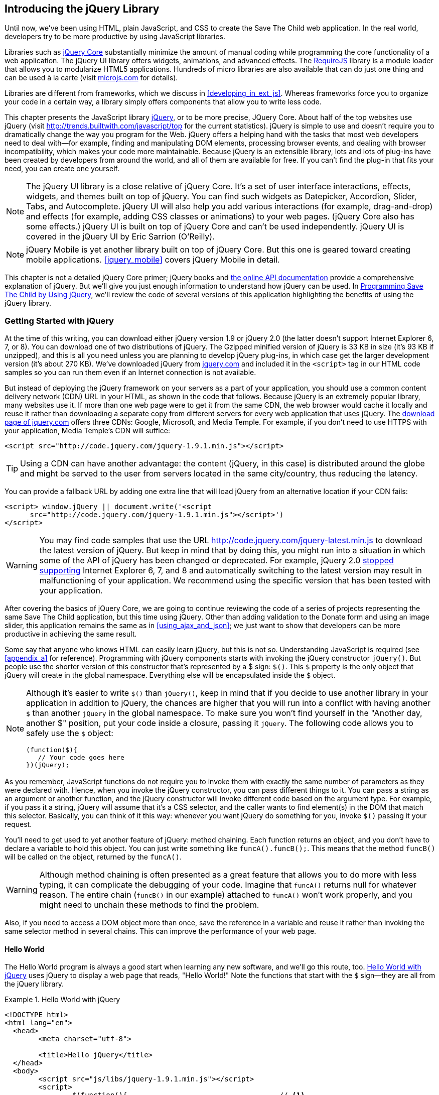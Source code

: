 [[introducing_jquery]]
== Introducing the jQuery Library

Until now, we've been using HTML, plain JavaScript, and CSS to create the Save The Child web application. In the real world, developers try to be more productive by using JavaScript libraries.

Libraries such as http://jqueryui.com/[jQuery Core] substantially minimize the amount of manual coding while programming the core functionality of a web application. The jQuery UI library offers widgets, animations, and advanced effects. The http://requirejs.org/[RequireJS] library is a module loader that allows you to modularize HTML5 applications. Hundreds of micro libraries are also available that can do just one thing and can be used à la carte (visit http://microjs.com[microjs.com] for details).(((jQuery library, minimizing manual coding with)))

Libraries are different from frameworks, which we discuss in <<developing_in_ext_js>>. Whereas frameworks force you to organize your code in a certain way, a library simply offers components that allow you to write less code.((("libraries, vs. frameworks")))(((frameworks, vs. libraries)))

This chapter presents the JavaScript library  http://jquery.com/[jQuery], or to be more precise, JQuery Core. About half of the top websites use jQuery (visit http://trends.builtwith.com/javascript/top[http://trends.builtwith.com/javascript/top] for the current statistics). jQuery is simple to use and doesn't require you to dramatically change the way you program for the Web. jQuery offers a helping hand with the tasks that most web developers need to deal with--for example, finding and manipulating DOM elements, processing browser events, and dealing with browser incompatibility, which makes your code more maintainable. Because jQuery is an extensible library, lots and lots of plug-ins have been created by developers from around the world, and all of them are available for free. If you can't find the plug-in that fits your need, you can create one yourself.((("JavaScript", "library", see="jQuery")))(((jQuery library, benefits of)))((("jQuery Core", see="jQuery")))

NOTE: The jQuery UI library is a close relative of jQuery Core. It's a set of user interface interactions, effects, widgets, and themes built on top of jQuery. You can find such widgets as Datepicker, Accordion, Slider, Tabs, and Autocomplete. jQuery UI will also help you add various interactions (for example, drag-and-drop) and effects (for example, adding CSS classes or animations) to your web pages. (jQuery Core also has some effects.) jQuery UI is built on top of jQuery Core and can't be used independently. jQuery UI is covered in the pass:[<emphasis><ulink role="orm:hideurl" url="http://shop.oreilly.com/product/0636920023159.do">jQuery UI</ulink></emphasis>] by Eric Sarrion (O'Reilly).(((jQuery UI library)))


NOTE: jQuery Mobile is yet another library built on top of jQuery Core. But this one is geared toward creating mobile applications. <<jquery_mobile>> covers jQuery Mobile in detail.(((jQuery Mobile)))

This chapter is not a detailed jQuery Core primer; jQuery books and http://api.jquery.com/[the online API documentation] provide a comprehensive explanation of jQuery. But we'll give you just enough information to understand how jQuery can be used. In <<programming_stc_with_jquery>>, we'll review the code of several versions of this application highlighting the benefits of using the jQuery library.  

=== Getting Started with jQuery

At the time of this writing, you can download either jQuery version 1.9 or jQuery 2.0 (the latter doesn't support Internet Explorer 6, 7, or 8). You can download one of two distributions of jQuery. The Gzipped minified version of jQuery is 33 KB in size (it's 93 KB if unzipped), and this is all you need unless you are planning to develop jQuery plug-ins, in which case get the larger development version (it's about 270 KB). We've downloaded jQuery from http://www.jquery.com[jquery.com] and included it in the `<script>` tag in our HTML code samples so you can run them even if an Internet connection is not available.(((jQuery library, downloading))) 

But instead of deploying the jQuery framework on your servers as a part of your application, you should use a common content delivery network (CDN) URL in your HTML, as shown in the code that follows. Because jQuery is an extremely popular library, many websites use it. If more than one web page were to get it from the same CDN, the web browser would cache it locally and reuse it rather than downloading a separate copy from different servers for every web application that uses jQuery. The http://jquery.com/download/[download page of jquery.com] offers three CDNs: Google, Microsoft, and Media Temple.(((jQuery library, deployment)))((("content delivery network (CDN)"))) For example, if you don't need to use HTTPS with your application, Media Temple's CDN will suffice:

[source, html]
----
<script src="http://code.jquery.com/jquery-1.9.1.min.js"></script>
----

TIP: Using a CDN can have another advantage: the content (jQuery, in this case) is distributed around the globe and might be served to the user from servers located in the same city/country, thus reducing the latency. 

You can provide a fallback URL by adding one extra line that will load jQuery from an alternative location if your CDN fails:

[source, html]
----
<script> window.jQuery || document.write('<script 
      src="http://code.jquery.com/jquery-1.9.1.min.js"></script>')
</script>
----

WARNING: You may find code samples that use the URL http://code.jquery.com/jquery-latest.min.js to download the latest version of jQuery. But keep in mind that by doing this, you might run into a situation in which some of the API of jQuery has been changed or deprecated. For example, jQuery 2.0 http://blog.jquery.com/2012/07/01/jquery-1-9-and-2-0-tldr-edition/[stopped supporting] Internet Explorer 6, 7, and 8 and automatically switching to the latest version may result in malfunctioning of your application. We recommend using the specific version that has been tested with your application.

After covering the basics of jQuery Core, we are going to continue reviewing the code of a series of projects representing the same Save The Child application, but this time using jQuery. Other than adding validation to the Donate form and using an image slider, this application remains the same as in <<using_ajax_and_json>>; we just want to show that developers can be more productive in achieving the same result.

Some say that anyone who knows HTML can easily learn jQuery, but this is not so. Understanding JavaScript is required (see <<appendix_a>> for reference).  Programming with  jQuery components starts with invoking the jQuery constructor `jQuery()`. But people use the shorter version of this constructor that's represented by a $ sign: `$()`. This `$` property is the only object that jQuery will create in the global namespace. Everything else will be encapsulated inside the `$` object.(((jQuery library, vs. HTML)))(((global namespace)))  

[NOTE]
====
Although it's easier to write `$()` than `jQuery()`, keep in mind that if you decide to use another library in your application in addition to jQuery, the chances are higher that you will run into a conflict with having another `$` than another `jQuery` in the global namespace. To make sure you won't find yourself in the "Another day, another $" position, put your code inside a closure, passing it `jQuery`.((("$() constructor")))((("jQuery library", "$() vs. jQuery() constructors"))) The following code allows you to safely use the `$` object:

[source, javascript]
----
(function($){
   // Your code goes here	
})(jQuery);
----
====

As you remember, JavaScript functions do not require you to invoke them with exactly the same number of parameters as they were declared with. Hence, when you invoke the jQuery constructor, you can pass different things to it. You can pass a string as an argument or another function, and the jQuery constructor will invoke different code based on the argument type. For example, if you pass it a string, jQuery will assume that it's a CSS selector, and the caller wants to find element(s) in the DOM that match this selector. Basically, you can think of it this way: whenever you want jQuery do something for you, invoke `$()` passing it your request.

You'll need to get used to yet another feature of jQuery: method chaining. Each function returns an object, and you don't have to declare a variable to hold this object. You can just write something like `funcA().funcB();`. This means that the method `funcB()` will be called on the object, returned by the `funcA()`.(((jQuery library, method chaining)))(((methods, chaining))) 

WARNING: Although method chaining is often presented as a great feature that allows you to do more with less typing, it can complicate the debugging of your code. Imagine that `funcA()` returns null for whatever reason. The entire chain (`funcB()` in our example) attached to `funcA()` won't work properly, and you might need to unchain these methods to find the problem.(((debugging, method chaining and)))

Also, if you need to access a DOM object more than once, save the reference in a variable and reuse it rather than invoking the same selector method in several chains. This can improve the performance of your web page. 

==== Hello World

The Hello World program is always a good start when learning any new software, and we'll go this route, too. <<ex_hello_world_jquery>> uses jQuery to display a web page that reads, "Hello World!" Note the functions that start with the `$` sign--they are all from the jQuery library.(((jQuery library, Hello World example))) 

[[ex_hello_world_jquery]]
.Hello World with jQuery
====
[source, html]
----
<!DOCTYPE html>
<html lang="en">
  <head>
  	<meta charset="utf-8">
  	
  	<title>Hello jQuery</title>		
  </head>
  <body>
  	<script src="js/libs/jquery-1.9.1.min.js"></script>
  	<script>
  		$(function(){                                    // <1>
  			$("body").append("<h1>Hello World!</h1>");   // <2>
  			
  		});	
  	</script>
  </body>
</html>
----
====

<1> If the script passes a function as an argument to jQuery, this function is called when the DOM object is ready: the jQuery's `ready()` function is invoked. Keep in mind that it's not the same as invoking a function handler `window.onload`, which is called after all window resources (not just the DOM object) are completely  loaded (read more in <<handling_events>>). 

<2> If the script passes a string to jQuery, this string is treated as a CSS selector, and jQuery tries to find the matching collection of HTML elements (it will return the reference to just one `<body>` in the Hello World script). This line also demonstrates method chaining: the `append()` method is called on the object returned by `$("body")`. 

=== Using Selectors and Filters	

Probably the most frequently used routine in JavaScript code that's part of an HTML page is finding DOM elements and manipulating them, and this is where jQuery's power is. Finding HTML elements based on https://developer.mozilla.org/en-US/docs/Web/Guide/CSS/Getting_started/Selectors[CSS selectors] is easy and concise. You can specify one or more selectors in the same query. <<ex_sample_jquery_selectors>> presents a snippet of code that contains random samples of selectors. Going through this code and reading the comments will help you understand how to use http://api.jquery.com/category/selectors/[jQuery selectors]. (Note that with jQuery, you can write one selector for multiple IDs, which is not allowed in the pure JavaScript's `getElementById()`.)(((jQuery library, selectors/filters)))(((selectors)))(((filters)))

[[ex_sample_jquery_selectors]]
.Sample jQuery selectors
====
[source, javascript]
----

$(".donate-button"); // find the elements with the class donate-button

$("#login-link")  // find the elements with id=login-link

// find elements with id=map-container or id=video-container 
$("#map-container, #video-container"); 

// Find an HTML input element that has a value attribute of 200
$('input[value="200"]');

// Find all <p> elements that are nested somewhere inside <div> 
$('div p');

// Find all <p> elements that are direct children (located directly inside) <div>
$('div>p');

// Find all <label> elements that are styled with the class donation-heading
$('label.donation-heading');

// Find an HTML input element that has a value attribute of 200
// and change the text of its next sibling to "two hundred"
$('input[value="200"]').next().text("two hundred");
----
====

TIP: If jQuery returns a set of elements that match the selector's expression, you can access its elements by using array notation: `var theSecondDiv = $('div')[1]`. If you want to iterate through the entire set, use the jQuery method http://api.jquery.com/each/[`$(selector).each()`]. For example, if you want to perform a function on each paragraph of an HTML document, you can do so as follows: `$("p").each(function(){...})`. 

=== Testing jQuery Code with JSFiddle

The handy online site http://jsfiddle.net/[JSFiddle] can help you perform quick testing of code fragments of HTML, CSS, JavaScript, and other popular frameworks. This web page has a sidebar on the left and four large panels on the right. Three of these panels are for entering or copying and pasting HTML, CSS, and JavaScript, respectively, and the fourth panel is for showing the results of applying this code (see <<FIG5-1>>).(((jQuery library, testing with JSFiddle)))(((JSFiddle)))((("test-driven development (TDD)", "JSFiddle")))

[[FIG5-1]]
.Testing jQuery by using JSFiddle 
image::images/ewdv_0301.png[]   

Copy and paste fragments from the HTML and CSS written for the Donate section of the Save The Child page into the top panels, and click the Run button on JSFiddle's toolbar. You'll see our donate form, where each radio button has a label in the form of digits (10, 20, 50, 100, 200). Now select jQuery 1.9.0 from the drop-down at the upper left and copy and paste the jQuery code fragment you'd like to test into the JavaScript panel located under the HTML one. As you see in <<FIG5-1>>, we've pasted `$('input[value="200"]').next().text("two hundred");`. After clicking the Run button, the jQuery script executes and the label of the last radio button changes from 200 to two hundred (test this fiddle http://jsfiddle.net/yfain/R6DM2/[here]). JSFiddle's tutorial is located at http://doc.jsfiddle.net/tutorial.html[http://doc.jsfiddle.net/tutorial.html]. 


TIP: If you chained a method (for example, an event handler) to the HTML element returned by a selector, you can use `$(this)` from inside this handler to get a reference to this HTML element.

=== Filtering Elements

If the jQuery selector returns a number of HTML elements, you can further narrow this collection by applying filters. jQuery has such filters as `eq()`, `has()`, `first()`, and more.(((jQuery library, filtering elements)))(((elements, filtering)))

For example, applying the selector `$('label');` to the Donate section of the HTML fragment shown in <<FIG5-1>> would return a set of HTML elements called `<label>`. Say we want to change the background of the label 20 to be red. This is the third label in the HTML from <<FIG5-1>>, and the `eq(n)` filter selects the element at the zero-based index `n` within the matched set.

You can apply this filter by using the following syntax: `$('label:eq(2)');`. But jQuery documentation suggests using the syntax `$('label').eq(2);` http://api.jquery.com/eq-selector/[for better performance].

Using method chaining, we'll apply the filter  `eq(2)` to the set of labels returned by the selector `$('label')` and then change the styling of the remaining HTML element(s) by using the `css()` method that can perform all CSS manipulations. This is how the entire expression will look:

[source, javascript]
----
$('label').eq(2).css('background-color', 'red'); 
----

Test this script in JSFiddle or in the code of one of the Save The Child projects from this chapter. The background of the label 20 will become red. If you wanted to change the CSS of the first label in this set, the filter expressions would look like `$('label:first')` or, for the better performance, you should do it like this:

[source, javascript]
----
$('label').filter(":first").css('background-color', 'red'); 
----

If you display data in an HTML table, you might want to change the background color of every even or odd row `<tr>`,  and jQuery offers you the filters `even()` and `odd()`. For example:

[source, javascript]
----
$('tr').filter(":even").css('background-color', 'grey');
----

Usually, you'd be doing this to interactively change the background colors. You can also alternate background colors by using the straight CSS selectors `p:nth-child(odd)` and `p:nth-child(even)`.

Check out jQuery API documentation for the complete list of http://api.jquery.com/category/selectors/[selectors] and http://api.jquery.com/category/traversing/filtering/[traversing filters]. 

TIP: If you need to display data in a grid-like form, consider using a JavaScript grid called https://github.com/mleibman/SlickGrid[SlickGrid].

[[handling_events]]
=== Handling Events

Adding events processing with jQuery is simple. Your code will follow the same pattern: find the element in DOM by using a selector or filter, and then attach the appropriate function that handles the event. We'll show you a handful of examples, but you can find a description of all methods that deal with events in the http://api.jquery.com/category/events/[jQuery API documentation].(((jQuery library, handling events))) 

There are a couple of ways of passing the handler function to be executed as a callback when a particular event is dispatched.  For example, our Hello World code passes a handler function to the `ready` event:

[source, javascript]
----
$(function());
----

This is the same as using the following syntax:

[source, javascript]
----
$(document).ready(function());
----

For the Hello World example, this was all that mattered; we just needed the DOM object to be able to append the `<h1>` element to it. But this would not be the right solution if the code needed to be executed only after all page resources have been loaded. In this case, the code could be written to utilize the DOM's `window.load` event, which in jQuery looks as follows:

[source, javascript]
----
$(window).load(function(){
		$("body").append("<h1>Hello World!</h1>"); 
});
----

If the user interacts with your web page by using a mouse, the event handlers can be added by using a similar procedure. For example, if you want the header in our Hello World example to process click events, find the reference to this header and attach the `click()` handler to it. Adding the following to the `<script>` section of Hello World will append the text each time the user clicks the header:

[source, javascript]
----
$("h1").click(function(event){
    $("body").append("Hey, you clicked on the header!");				
})
----

If you'd like to process double-clicks, replace the `click()` invocation with `dblclick()`. jQuery has handlers for about a dozen mouse events, which are wrapper methods to the corresponding JavaScript events that are dispatched when a mouse enters or leaves the area, the mouse pointer goes up/down, or the focus moves in or out of an input field. The shorthand methods `click()` and `dblclick()` (and several others) internally use the method `on()`, which you can and should use in your code, too (it works during the bubbling phase of the event, as described in <<dom_events>>).  

==== Attaching Event Handlers and Elements by Using the Method on()

Event methods can be attached just by passing a handler function, as in the preceding examples. You can also process the event by using the `on()` method, which allows you to specify the native event name and the event handler as its arguments. In <<programming_stc_with_jquery>>, you'll see lots of examples that use the `on()` method. The following one-liner assigns the function handler named `showLoginForm` to the `click` event of the element with the id `login-link`.(((event handlers/listeners)))(((elements, attaching event handlers to)))((("methods", "on()")))((("on()"))) The following code snippet includes the commented-out pure-JavaScript version of the code (see _project-02-login_ in <<mocking_up_the_app>>) that has the same functionality:

[source, javascript]
----
    // var loginLink = document.getElementById("login-link");
    // loginLink.addEventListener('click', showLoginForm, false);
	
	$('#login-link').on('click', showLoginForm);
----
.Example 3.6 Handling the click on login link

The `on()` method allows you to assign the same handler function to more than one event. For example, to invoke the `showLoginForm` function when the user clicks or moves the mouse over the HTML element, you could write `on('click mouseover', showLoginForm)`. 

The method `off()` is used for removing the event handler so that the event won't be processed anymore. For example, if you want to turn off the login link's ability to process the `click` event, simply write this:

[source, javascript]
----	 
	$('#login-link').off('click', showLoginForm);
----

==== Delegating Events

The method `on()` can be called by passing an optional selector as an argument. Because we haven't used selectors in this example, the event was triggered only when it reached the element with the ID `login-link`. Now imagine an HTML container that has child elements--for example, a calculator implemented as `<div id="calculator">` containing buttons.(((events, delegating))) The following code assigns a click handler _to each_ button styled with the class `.digitButton`:

[source, javascript]
----
$("div#calculator .digitButton").on("click", function(){...});
----

But instead of assigning an event handler to each button, you can assign an event handler to the container and specify an additional selector that can find child elements. The following code assigns the event handler function _to only one_ object—the `div#calculator` instructing this container to invoke the event handler when any of its children matching `.digitButton` is clicked:

[source, javascript]
----
$("div#calculator").on("click", ".digitButton",function(){...});
----

When the button is clicked, the event bubbles up and reaches the container's level, whose click handler will do the processing (jQuery doesn't support the capturing phase of events). The work on processing clicks for digit buttons is delegated to the container. 

Another good use case for delegating event processing to a container is a financial application that displays the data in an HTML table containing hundreds of rows. Instead of assigning hundreds of event handlers (one per table row), assign one to the table. There is one extra benefit to using delegation in this case: if the application can dynamically add new rows to this table (say, the order execution data), there is no need to explicitly assign event handlers to them; the container will do the processing for both old and new rows.

[NOTE]
====
Starting from jQuery 1.7, the method `on()` is a recommended replacement of the methods `bind()`, `unbind()`, `delegate()`, and `undelegate()` that are still being used in earlier versions of jQuery.  If you decide to develop your application with jQuery and its mobile version with jQuery Mobile, you need to be aware that the latter may not implement the latest code of the core jQuery.  Using `on()` is safe, though, because at the time of this writing jQuery Mobile 1.2 supports all the features of jQuery 1.8.2. <<responsive_design>> shows you how using responsive design principles can help you reuse the same code on both desktop and mobile devices.((("bind()")))((("unbind()")))((("delegate()")))
====

The method `on()` allows passing the data to the function handler (see the http://api.jquery.com/on/[jQuery documentation] for details). 

You are also allowed to assign different handlers to different events in one invocation of `on()`. The following code snippet from _project-11-jQuery-canvas-pie-chart-json_ assigns handlers to `focus` and `blur` events:

[source, javascript]
----
$('#customAmount').on({
	focus : onCustomAmountFocus,
	blur : onCustomAmountBlur
});
----

=== Using Ajax with jQuery

Making Ajax requests to the server is also easier with jQuery than with pure JavaScript. All the complexity of dealing with various flavors of `XMLHttpRequest` is hidden from the developers. The method http://api.jquery.com/jQuery.ajax/[`$.ajax()`] spares JavaScript developers from writing the code with multiple browser-specific ways of instantiating the `XMLHttpRequest` object. By invoking `ajax()`, you can exchange data with the server and load the JavaScript code. In its simplest form, this method takes just the URL of the remote resource to which the request is sent. This invocation uses global defaults that must be set in advance by invoking the method http://api.jquery.com/jQuery.ajaxSetup/[`ajaxSetup()`].(((jQuery library, using Ajax with)))((("Ajax (Asynchronous JavaScript and XML)", " using jQuery with"))) 

But you can combine specifying parameters of the Ajax call and making the `ajax()` call. Just provide as an argument a configuration object that defines the URL, the function handlers for success and failures, and other parameters such as a function to call right before the Ajax request (`beforeSend`) or caching instructions for the browser (`cache`). 

Spend some time becoming familiar with all the configuration parameters that you can use with the jQuery method `ajax()`. Here's a sample template for calling jQuery `ajax()`:

[source, javascript]
----
$.ajax({ 
 		url: 'myData.json',
 		type: 'GET',
 		dataType: 'json'
	}).done(function (data) {...})
	  .fail(function (jqXHR, textStatus) {...});
----

This example takes a JavaScript object that defines three properties: the URL, the type of the request,  and the expected data type. Using chaining, you can attach the methods `done()` and `fail()`, which have to specify the function handlers to be invoked in case of success and failure, respectively. http://api.jquery.com/jQuery.ajax/#jqXHR[jqXHR] is a jQuery wrapper for the browser's `XMLHttpRequest` object.(((jqXHR)))

Don't forget about the asynchronous nature of  Ajax calls, which means that the `ajax()` method  will be finished before the `done()` or `fail()` callbacks will be invoked. You can attach another _promised callback_ method called `always()` that will be invoked regardless of whether the `ajax()` call succeeds or fails.((("Ajax (Asynchronous JavaScript and XML)", " asynchronous nature of")))(((promised callbacks)))(((callbacks, promised callbacks)))((("done()")))((("fail()"))) 

[NOTE]
====
An alternative to having a `fail()` handler for each Ajax request is setting the global error-handling routine by using `ajaxSetup()`.((("ajaxSetup()"))) Consider doing this for some serious HTTP failures such as 403 (access forbidden) or errors with codes 5__xx__. For example:

[source, javascript]
----
$(function() {
  $.ajaxSetup({
      error: function(jqXHR, exception) {
        if (jqXHR.status == 404) {
            alert('Requested resource not found. [404]');
        } else if (jqXHR.status == 500) {
            alert('Internal Server Error [500].');
        } else if (exception === 'parsererror') {
            alert('JSON parsing failed.');
        } else {
            alert('Got This Error:\n' + jqXHR.responseText);
        }
      }
  });
});
----
====

If you need to chain asynchronous callbacks (`done()`, `fail()`, `always()`) that don't need to be called right away (they wait for the result), the method `ajax()` returns the http://api.jquery.com/category/deferred-object/[`Deferred`] object. It places these callbacks in a queue to be called later. As a matter of fact, the callback `fail()` might never be called if no errors occur.(((callbacks, chaining asynchronous))) 

If you specify JSON as a value of the `dataType` property, the result will be parsed automatically by jQuery; there is no need to call `JSON.parse()` as was done in <<using_ajax_and_json>>. Even though the jQuery object has a utility  method called `parseJSON()`, you don't have to invoke it to process a return of the `ajax()` call.

In the preceding example, the type of Ajax request was `GET`. But you can use `POST`, too. In this case, you need to prepare valid JSON data to be sent to the server, and the configuration object that you provide as an argument to the method `ajax()` has to include the property `data` containing valid JSON.

==== Handy Shorthand Methods

jQuery has several shorthand methods that allow making Ajax calls with a simpler syntax, which we'll consider next.(((jQuery library, shorthand methods for Ajax calls)))((("Ajax (Asynchronous JavaScript and XML)", "jQuery shorthand methods")))

The method http://api.jquery.com/load/[`load()`] makes an Ajax call from an HTML element(s) to the specified URL (the first argument) and populates the HTML element with the returned data.((("load()"))) You can pass optional second and third arguments: HTTP request parameters and the callback function to process the results. If the second argument is an object, the `load()` method will make a `POST` request; otherwise, `GET`. You'll see the code that uses `load()` to populate states and countries from remote HTML files later in this chapter, in the section <<html_states_and_countries>>. But the next line shows an example of calling `load()` with two parameters, the URL and the callback:

[source, javascript]
----
 $('#counriesList').load('data/countries.html', function(response, status, xhr)
 {...});
----

The global method http://api.jquery.com/jQuery.get/[`get()`] allows you to specifically issue an HTTP `GET` request.((("get()"))) Similarly to the `ajax()` invocation, you can chain the `done(),` `fail()`, and `always()` methods to `get()`. For example: 

[source, javascript]
----
$.get('ssc/getDonors?city=Miami', function(){alert("Got the donors");})
  .done(function(){alert("I'm called after the donors retrieved");}
  .fail(function(){alert("Request for donors failed");});
;
----

The global method `post()` makes an HTTP `POST` request to the server. You must specify at least one argument--the URL on the server--and, optionally, the data to be passed, the callback to be invoked on the request completion, and the type of data expected from the server. Similarly to the `ajax()` invocation, you can chain the `done(),` `fail()`, and `always()` methods to `post()`. The following example makes a `POST` request to the server, passing an object with the new donor information:

[source, javascript]
----
$.post('ssc/addDonor', {id:123, name:"John Smith"});
;
----

The global method http://api.jquery.com/jQuery.getJSON/[`getJSON()`] retrieves and parses the JSON data from the specified URL and passes the JavaScript object to the specified callback. If need be, you can send the data to the server with the request.((("getJSON()"))) Calling `getJSON()` is like calling `ajax()` with the parameter `dataType: "json"`:
 
[source, javascript]
----
$.getJSON('data/us-states-list.json', function (data) {
                // code to populate states combo goes here})
          .fail(function(){alert("Request for us states failed");});
----
.Example 3.14 Getting JSON data using an AJAX call

The method http://api.jquery.com/serialize/[`serialize()`] is used when you need to submit to the server a filled-out HTML `<form>`. This method presents the form data as a text string in a standard URL-encoded notation. Typically, the code finds a required form by using a jQuery selector and then calls `serialize()` on this object. You can invoke `serialize()` not only on the entire form, but also on selected form elements.((("serialize()"))) The following is sample code that finds the form and serializes it:  

[source, javascript]
----
$('form').submit(function() {
  alert($(this).serialize());
  return false;
}); 
----
.Example 3.15 Serializing the form

TIP: Returning `false` from a jQuery event handler is the same as calling either `preventDefault()` or `stopPropagation()` on the `jQuery.Event` object. In pure JavaScript, returning `false` doesn't stop propagation (try to run http://jsfiddle.net/APQk6/[this fiddle]). 

Later in this chapter, in <<submitting_donate_form>>, you'll see code that uses the `serialize()` method.


[[programming_stc_with_jquery]]
=== Programming Save The Child by Using jQuery

In this section, we'll review code samples from several small projects (see <<appendix_c>> for running instructions) that are jQuery rewrites of the corresponding pure-JavaScript projects from <<mocking_up_the_app>> and <<using_ajax_and_json>>. We are not going to add any new functionality—the goal is to demonstrate how jQuery allows you to achieve the same results while writing less code. You'll also see how it can save you time by handling browser incompatibility for common uses (like Ajax).

==== Login and Donate

The file _main.js_ from _project-02-jQuery-Login_ is 33 percent smaller than _project-02-login_ written in pure JavaScript. jQuery allows your programs to be brief. For example, the following code shows how six lines of JavaScript can be replaced with one: the jQuery function `toggle()` toggles the visibility of `login-link`, `login-form`, and `login-submit`:(((jQuery library, application programming, login and donate)))(((donate section)))(((login section))) 

[NOTE]
====
The total size of your jQuery application is not necessarily smaller than the pure JavaScript one, because it includes the code of the jQuery library.
====

[source, javascript]
----
function showLoginForm() {

// The JavaScript way
// var loginLink = document.getElementById("login-link");
// var loginForm = document.getElementById("login-form");
// var loginSubmit = document.getElementById('login-submit');
// loginLink.style.display = "none";
// loginForm.style.display = "block";
// loginSubmit.style.display = "block";


// The jQuery way
$('#login-link, #login-form, #login-submit').toggle();
}
----

The code of the Donate section also becomes slimmer with jQuery. For example, the following section from the JavaScript version of the application is removed:

[source, javascript]
----
var donateBotton = document.getElementById('donate-button');
var donationAddress = document.getElementById('donation-address');
var donateFormContainer = document.getElementById('donate-form-container');
var customAmount = document.getElementById('customAmount');
var donateForm = document.forms['_xclick'];
var donateLaterLink = document.getElementById('donate-later-link');
----

The jQuery method chaining allows you to combine (in one line) finding DOM objects and acting upon them. <<ex_entire_jquery_script>> presents the entire code of _main.js_ from _project-01-jQuery-make-donation_, which includes the initial version of the code of the Login and Donate sections of Save The Child.(((methods, chaining)))(((jQuery library, method chaining)))

[[ex_entire_jquery_script]]
.The entire jQuery script from main.js
====
[source, javascript]
----
/* --------- login section -------------- */

$(function() {

  function showLoginForm() {
  	$('#login-link, #login-form, #login-submit').toggle();
  }

  $('#login-link').on('click', showLoginForm);

  function showAuthorizedSection() {
  	$('#authorized, #login-form, #login-submit').toggle();
  }

  function logIn() {
  	var userNameValue = $('#username').val();
  	var userNameValueLength = userNameValue.length;
  	var userPasswordValue = $('#password').val();
  	var userPasswordLength = userPasswordValue.length;

  	//check credentials
  	if (userNameValueLength == 0 || userPasswordLength == 0) {
  		if (userNameValueLength == 0) {
  			console.log('username is empty');
  		}
  		if (userPasswordLength == 0) {
  			console.log('password is empty');
  		}
  	} else if (userNameValue != 'admin' || userPasswordValue != '1234') {
  		console.log('username or password is invalid');
  	} else if (userNameValue == 'admin' && userPasswordValue == '1234') {
  		showAuthorizedSection();
  	}
  }

  $('#login-submit').on('click', logIn);

  function logOut() {
  	$('#username, #password').val('')
  	$('#authorized, #login-link').toggle();
  }

  $('#logout-link').on('click', logOut);

  $('#profile-link').on('click', function() {
  	console.log('Profile link was clicked');
  });
});

/* --------- make donation module start -------------- */
$(function() {		
  var checkedInd = 2;  // initially checked radiobutton
  		
  
  // Show/hide the donation form if the user clicks
  // the button Donate Now or the link I'll Donate Later
  function showHideDonationForm() {
  	$('#donation-address, #donate-form-container').toggle();
  }
  $('#donate-button').on('click', showHideDonationForm);
  $('#donate-later-link').on('click', showHideDonationForm);
  // End of show/hide section

  $('#donate-form-container').on('click', resetOtherAmount);
  
  function resetOtherAmount(event) {
  	if (event.target.type == "radio") {
  		$('#otherAmount').val('');
  	}
  }

  //uncheck selected radio buttons if other amount was chosen	
  function onOtherAmountFocus() {
  	var radioButtons = $('form[name="_xclick"] input:radio');
  	if ($('#otherAmount').val() == '') {
  		checkedInd = radioButtons.index(radioButtons.filter(':checked'));
  	}
  	$('form[name="_xclick"] input:radio').prop('checked', false);  // <1>
  }
  
  function onOtherAmountBlur() {
  	if ($('#otherAmount').val() == '') {
  		$('form[name="_xclick"] input:radio:eq(' + checkedInd + ')')
  		                     .prop("checked", true);   	 // <2>
  	}
  }
  $('#otherAmount')
      .on({focus:onOtherAmountFocus, blur:onOtherAmountBlur});  // <3>

});
----
====

<1> This one-liner finds all elements of the form named `_xclick`, and immediately applies the jQuery filter to remove from this collection any elements except radio buttons. Then, it deselects all of them by setting the property `checked` to `false`.  This has to be done if the user places the focus inside the  Other Amount field.

<2> If the user leaves the Other Amount field, return the check to the previously selected radio button again. The `eq` filter picks the radio button whose number is equal to the value of the variable `checkedInd`.

<3> A single invocation of the `on()` method registers two event handlers: one for the `focus` and one for the `blur` event.

jQuery includes http://api.jquery.com/category/effects/[a number of effects] that make the user experience more engaging. Let's use one of them, called `fadeToggle()`. In the preceding code, a section that visibility of the Donate form. If the user clicks the Donate Now button, the form becomes visible (see <<FIG3-11>>). If the user clicks the link "I'll donate later," the form becomes hidden, as in <<FIG3-10>>. The jQuery method `toggle()` does its job, but the change happens abruptly. The `fadeToggle()` effect allows us to introduce slower fading, which improves the user experience, at least to our taste.((("fadeToggle()")))((("toggle()"))) 

If the code would hide/show just one component, the code change would be trivial--replacing `toggle()` with `fadeToggle('slow')` would do the trick. But in our case, the toggle changes visibility of two ++<div>++s: `donation-address` and `donation-form-container`, which should happen in a certain order. The following code is a replacement of the show/hide section of _main.js_ to introduce the fading effect:

[source, javascript]
----
function showHideDonationForm(first, next) {
        first.fadeToggle('slow', function() {
                next.fadeToggle('slow');
        });
}

var donAddress = $('#donation-address');
var donForm = $('#donate-form-container');		

$('#donate-button').on('click', function() {
        showHideDonationForm(donAddress, donForm)});

$('#donate-later-link').on('click', function() {
        showHideDonationForm(donForm, donAddress)});	
----

If you want to see the difference, first run _project-01-jQuery-make-donation_ and click the Donate Now button (no effects), and then run _project-04-jQuery-donation-ajax-json_, which has the fading effect.

[[html_states_and_countries]]
==== Loading HTML States and Countries by Using jQuery Ajax

The _project-03-jQuery-donation-ajax-html_ project illustrates retrieving HTML data about the states and countries by using the jQuery method `load()`. <<ex_loading_data_processing_errors>> shows the fragment from _main.js_ that makes two `load()` calls. The second call purposely misspells the name of the file to generate an error.(((jQuery library, application programming, states/countries data loading)))(((states/countries dropdown menus)))((("JSON (JavaScript Object Notation)", "states/countries dropdown menus")))

[[ex_loading_data_processing_errors]]
.Loading data and processing errors
====
[source, javascript]
----
function loadData(dataUrl, target, selectionPrompt) {
  target.load(dataUrl, 
              function(response, status, xhr) {               // <1>
  	if (status != "error") {
  	   target.prepend(selectionPrompt);                       // <2>
  	} else {   
  	   console.log('Status: ' + status + ' ' + xhr.statusText);

  	   // Show the error message on the Web page					
  	   var tempContainerHTML = '<p class="error">Error getting ' + dataUrl + 
  	   ": "+ xhr.statusText + ", code: "+ xhr.status + "</p>";
       
       $('#temp-project-name-container').append(tempContainerHTML); // <3>             
  	}
  });
}

var statePrompt = 
         '<option value="" selected="selected"> - State - </option>';
loadData('data/us-states.html', $('#state'), statePrompt);

var countryPrompt = 
         '<option value="" selected="selected"> - Country - </option>';

// Pass the wrong data URL on purpose
loadData('da----ta/countries.html', $('#counriesList'), countryPrompt); // <4>
----
====

<1> The callback to be invoked right after the `load()` completes the request.

<2> Using the jQuery method `prepend()`, insert the first element into the HTML element +<select>+ to prompt the user to select a state or a country.

<3> Display an error message at the bottom of the web page in the `<div>` section with the ID `temp-project-name-container`.

<4> Pass the misspelled data URL to generate an error message.


==== Loading JSON States and Countries by Using jQuery Ajax

The project named _project-04-jQuery-donation-ajax-json_ demonstrates how to make a jQuery `ajax()` call to retrieve the JSON data about countries and states and populate the respective combo boxes in the donation form.  The function `loadData()` in <<ex_loading_using_ajax>> takes three arguments: the data URL, the name of the root element in the JSON file, and the target HTML element to be populated with the data retrieved from the Ajax call.  

[[ex_loading_using_ajax]]
.Loading countries and states with ajax()
====
[source, javascript]
----
function loadData(dataUrl, rootElement, target) {
  $.ajax({ 
  	url: dataUrl,
  	type: 'GET',
  	cache: false,
  	timeout: 5000,                                         // <1> 
  	dataType: 'json'
  }).done(function (data) {			                       // <2>
  	var optionsHTML = '';	
  	$.each(data[rootElement], function(index) {
  		optionsHTML+='<option value="'+data[rootElement][index].code+'">' +
  			               data[rootElement][index].name+'</option>'
  	});

  	var targetCurrentHTML = target.html();				  //  <3>		
  	var targetNewHTML = targetCurrentHTML + optionsHTML;
  	target.html(targetNewHTML);   		
  }).fail(function (jqXHR, textStatus, error) {            // <4> 

     	console.log('AJAX request failed: ' + error +  
     	                ". Code: " + jqXHR.status);

     	// The code to display the error in the 
     	// browser's window goes here                
  });
}

// Load the State and Country comboboxes
loadData('data/us-states-list.json',                           // <5>
                         'usstateslist', $('#state'));   
loadData('data/counries-list.json',                            // <6>
                         'countrieslist', $('#counriesList'));
----
====

<1> Set the timeout. If the result of the `ajax()` call won't return within 5 seconds, the method `fail()` will be invoked.

<2> The handler function to process the successfully retrieved data.

<3> Get the content of the HTML `<select>` element to populate with states or countries. The jQuery method `html()` uses the browser's `innerHTML` property.

<4> The handler function to process errors, if any.

<5> Calling `loadData()` to retrieve states and populate the `#state` combo box. The `usstatelist` is the name of the root element in the JSON file _us-states-list.json_.

<6> Calling `loadData()` to retrieve countries and populate the `#countriesList` combo box.

Compare this code with the pure JavaScript version from <<using_ajax_and_json>> that populates states and countries. If the jQuery code doesn't seem to be shorter, keep in mind that writing a cross-browser version in pure JavaScript would require more than a dozen additional lines of code that deal with the instantiation of `XMLHttpRequest`.

Run _project-04-jQuery-donation-ajax-json_. Open Google Developer Tools and click the Network tab. In <<FIG5-2>>, you can see that jQuery made two successful calls, retrieving two JSON files with the data on states and countries.

[[FIG5-2]]
.Calling ajax() to retrieve states and countries 
image::images/ewdv_0302.png[] 

Click _countries-list_ on the left (see <<FIG5-3>>) and you'll see the JSON data in the response object.

[[FIG5-3]]
.The JSON with countries is successfully retrieved 
image::images/ewdv_0303.png[]

Now let's create an error situation to test the `$.ajax().fail()` chain. Just change the name of the first parameter to `data/counries.json` in the `loadData()` invocation. There is no such file, and the Ajax call will return the error 404. The watch expressions in <<FIG5-4>> depict the moment when the script execution stopped at the breakpoint in the `fail()` method. 

[[FIG5-4]]
.The file counries.json is not found: 404
image::images/ewdv_0304.png[]

[[submitting_donate_form]]
==== Submitting the Donate Form

Our Save The Child application should be able to  submit the donation form to PayPal. The file _index.html_ from _project-04-jQuery-donation-ajax-json_ contains the form with `id="donate-form"`. The fragment of this form is shown in <<ex_donate_form_fragment>>.(((jQuery library, application programming, submitting donation form)))(((donate section)))  

[[ex_donate_form_fragment]]
.A fragment of the Donate form
====
[source, html]
----
<form id="donate-form" name="_xclick" action="https://www.paypal.com/cgi-bin/webscr"
 method="post">
	<input type="hidden" name="cmd" value="_xclick">
	<input type="hidden" name="paypal_email" 
	 value="email-registered-in-paypal@site-url.com">
	<input type="hidden" name="item_name" value="Donation">
	<input type="hidden" name="currency_code" value="USD">
	<div class="donation-form-section">
		<label class="donation-heading">Please select or enter
			<br/>
			donation amount</label>
		<input type="radio" name = "amount" id="d10" value = "10"/>
		<label for = "d10">10</label>
       ...

	</div>
	<div class="donation-form-section">
		<label class="donation-heading">Donor information</label>
		<input type="text" id="full_name" name="full_name" 
		                         placeholder="full name *" required>
		<input type="email" id="email_addr" name="email_addr" 
		                             placeholder="email *" required>
        ...
	</div>
	<div class="donation-form-section make-payment">
		<h4>We accept Paypal payments</h4>
		<p>
			Your payment will processed securely by <b>PayPal</b>.
		</p>
        ...
		<button class="donate-button donate-button-submit"></button>
        ...	
    </div>
</form>
----
====

===== Manual form serialization

If you simply want to submit this form to the URL listed in its `action` property when the user clicks the Submit button, there is nothing else to be done. This already works, and PayPal's login page opens in the browser. But if you want to seamlessly integrate your page with PayPal or any other third-party service, a preferred way is not to send the user to the third-party website but do it without leaving your web application. We won't be implementing such integration with PayPal here, but technically it would be possible to pass the user's credentials and bank information to charge the donor of Save The Child without even opening the PayPal web page in the browser. To do this, you'd need to submit the form by using Ajax, and the PayPal API would process the results of this transaction by using standard Ajax techniques.(((forms, manual serialization of)))    

To post the form to a specified URL by using jQuery Ajax, we'll serialize the data from the form on the `submit` event. The code fragment from _main.js_ finds the form with the ID `donate-form` and chains to it the `submit()` method, passing to it a callback that will prepare the data and make an Ajax call. You can use the method `submit()` instead of attaching an event handler to process clicks of the Donate Now button; the method `submit()` will be invoked not only on the Submit button click event, but when the user presses the Enter key while the cursor is in one of the form's input fields:

[source, javascript]
----
$('#donate-form').submit(function() {
  var formData = $(this).serialize();
  console.log("The Donation form is serialized:" + formData);
  // Make an AJAX call here and pass the data to the server
    
  return false;  // stop event propagation and default action
});
----

Run _project-04-jQuery-donation-ajax-json_ and open Chrome Developer Tools or Firebug. Then, fill out the donation form as shown in <<FIG5-5>>.

[[FIG5-5]]
.The Donation form
image::images/ewdv_0305.png[]

Now press the Enter key, and you'll see the output in the console with serialized form data that looks like this:

----
The Donation form is serialized: cmd=_xclick&business=email-registered-in-paypal%40site-url.com&item_name=Donation&currency_code=USD&amount=50&amount=&full_name=Alex+Smith&
email_addr=asmith%40gmail.com&street_address=123+Broadway&scty=New+York&zip=10013&
state=NY&country=US
----

Manual form serialization has other advantages, too. For example, you don't have to pass the entire form to the server, but select only some of the input fields to be submitted. <<ex_sending_partial_form_content>> shows several ways of sending the partial form content.

[[ex_sending_partial_form_content]]
.Samples of sending partial form content
====
[source, javascript]
----
var queryString;

queryString = $('form[name="_xclick"]')                     // <1>
               .find(':input[name=full_name],:input[name=email_addr]')
               .serialize();

queryString = $('form[name="_xclick"]')                    // <2>
               .find(':input[type=text]')
               .serialize();

queryString = $('form[name="_xclick"]')                     // <3>
                .find(':input[type=hidden]')
                .serialize();
----
====

<1> Find the form named '_xclick', apply the filter to select only the full name and the email address, and serialize only these two fields.
 
<2> Find the form named '_xclick', apply the filter to select only the input fields of type `text`, and serialize them.

<3> Find the form named '_xclick', apply the filter to select only the hidden input fields, and serialize them.

We've prepared for you one more project illustrating manual serialization of the Donation form: _project-15-jQuery-serialize-form_. The _main.js_ file in this project suppresses the default processing of the form submit event and sends the form to a server-side PHP script. 

NOTE: We decided to show you a PHP example, because Java is not the only language for developing server-side code in enterprise applications. Running JavaScript on the server with Node.JS or using one of the JavaScript engines such as Google's V8 or Oracle's Nashorn can be considered too. 

For the purposes of our example, we will use a common technique of creating a server-side echo script that simply returns the data received from the server. Typically, in enterprise IT shops, server-side development is done by a separate team, and having a dummy server will allow frontend developers lower dependency on the readiness of the server with the real data feed. The file _demo.php_ is shown in <<ex_demo_server-side_script>>. It's located in the same directory as _index.html_. 

[[ex_demo_server-side_script]]
.The server-side script demo.php
====
[source, php]
----
<?php
if (isset($_POST['paypal_email'])) {
	$paypal_email = $_POST['paypal_email'];
	$item_name = $_POST['item_name'];
	$currency_code = $_POST['currency_code'];
	$amount = $_POST['amount'];
	$full_name = $_POST['full_name'];
	$email_addr = $_POST['email_addr'];

	echo('Got from the client and will send to PayPal: ' . 
	     $paypal_email . '    Payment type: ' . $item_name . 
	'   amount: ' . $amount .' '. $currency_code .
	               '    Thank you ' . $full_name 
	. '    The confirmation will be sent to ' . $email_addr);	
	
} else {
	echo('Error getting data');
}
exit();
?>
----
====

The process of integration with the payment system using the https://www.x.com/content/introducing-adaptive-payments[PayPal API] is out of this book's scope, but at least we can identify the place to do it; it's typically done on the server side. In this chapter's example, it's a server-side PHP script, but it can be a Java, .NET, Python, or any other server. You need to replace the `echo` statement with the code making requests to PayPal or any other payment system. <<ex_submitting_dpnate_to_demo-php>> is the fragment from _main.js_ that shows how to make a request to _demo.php_.

[[ex_submitting_dpnate_to_demo-php]]
.Submitting the Donate form to demo.php
====
[source, javascript]
----
$('.donate-button-submit').on('click', submitSerializedData);

function submitSerializedData(event) {

  // disable the button to prevent more than one click
  onOffButton($('.donate-button-submit'), true, 'submitDisabled');

  event.preventDefault();                     // <1>

  var queryString;

  queryString = $('form[name="_xclick"]')    // <2>
       .find(':input[type=hidden][name!=cmd], :input[name=amount][value!=""], 
       :input[name=full_name], :input[name=email_addr]')
       .serialize();

  console.log('-------- get the form inputs data  -----------');
  console.log("Submitting to the server: " + queryString);
  	
  	$.ajax({
  	    type : 'POST',
  	    url : 'demo.php',                     // <3>    
  	    data : queryString
  	}).done(function(response) {
  		console.log('-------- response from demo.php  -----------');
  		console.log("Got the response from the ajax() call to demo.php: " + 
  		                                                         response);
  		// enable the donate button again
  		onOffButton($('.donate-button-submit'), false, 'submitDisabled');
  	}).fail(function (jqXHR, textStatus, error) {   

        console.log('AJAX request failed: ' + error + ". Code: " 
                                            + jqXHR.status);

        // The code to display the error in the 
        // browser's window goes here                
        });
}
----
==== 

<1> Prevent the default processing of the submit event. We don't want to simply send the form to the URL listed in the form's `action` property.

<2>  Serialize the form fields, excluding the empty amounts and the hidden field with the name +cmd+.

<3>   The serialized data from `queryString` will be submitted to the server-side script _demo.php_.

.Installing the XAMPP Server with PHP Support
*****************************************************
The preceding example uses a server-side PHP script to echo data sent to it. If you'd like to see this script in action so you can test that the client and server can communicate, deploy this script in any web server that supports PHP. For example, you can install on your computer the XAMPP package from the http://www.apachefriends.org/en/xampp.html[ Apache Friends website], which includes Apache Web Server that supports PHP, FTP, preconfigured MySQL database server (we are not going to use it). The installation process is simple: just go through the short instructions on the website that are applicable to your OS. Start the XAMPP Control application and click the Start button next to the label Apache. By default, Apache server starts on the port 80, so entering *http://localhost* opens the XAMPP welcome page.(((PHP, XAMPP server)))(((XAMPP server))) 

TIP: If you use Mac OS X, you might need to kill the preinstalled Apache server by using the +sudo apachectl stop+ command.

The directory _xampp/htdocs_ is the document root of the Apache Web Server, so you can place the _index.html_ of your project there or in one of its subdirectories. To test that a PHP is supported, save the following code in _helloworld.php_ in the _htdocs_ directory:

[source,php]
----
<?php
  echo('Hello World!');
?>
----

After entering the URL http://localhost/helloworld.php in your web browser, you should see a greeting from this simple PHP program. The home web page of XAMPP server contains the link +phpinfo()+ on the left panel that shows the current configuration of your PHP server. 
*****************************************************

The easiest way to test _project-15-jQuery-serialize-form_ that uses _demo.php_ is to copy this folder into the _htdocs_ directory of your XAMPP installation. Then, enter the URL http://localhost/project-15-jquery-serialize-form/ in your web browser, and you'll see the Save The Child application. Fill out the form and click the Donate Now button. The form will be serialized and submitted to _demo.php_ as explained previously. If you open Google Developers Tools in the Network tab, you'll see that _demo.php_ has received the Ajax request and the console will show output similar to the following (for Alex Smith, alex@gmail.com):

[source, html]
----
-------- get the form inputs data  ----------- main.js:138
Submitting to the server: paypal_email=email-registered-in-paypal%40
site-url.com&item_name=Donation+to+the+Save+Sick+Child&currency_code
=USD&amount=50&full_name=Alex+Smith&email_addr=alex%40gmail.com main.js:139

-------- response from demo.php  ----------- main.js:146
Got the response from the ajax() call to demo.php: Got from the client 
and will send to PayPal: email-registered-in-paypal@site-url.com    
Payment type: Donation to the Save The Child   amount: 50 USD    
Thank you Alex Smith    
The confirmation will be sent to alex@gmail.com main.js:147
---- 

=== Using jQuery Plug-ins 

_jQuery plug-ins_ are reusable components that know how to do a certain thing--for example, validate a form or display images as a slide show.(((jQuery library, plug-ins for)))(((jQuery plug-ins))) Thousands of third-party jQuery plug-ins are available in the http://plugins.jquery.com/[jQuery Plugin Registry]. The following are some useful plug-ins:


http://www.jtable.org/[jTable]::
    AJAX-based tables (grids) for CRUD applications
http://jquery.malsup.com/form/[jQuery Form]::
    An HTML form that supports AJAX
http://sebnitu.github.com/HorizontalNav/[HorisontalNav]::
    A navigational bar with tabs that uses the full width of its container
http://www.egrappler.com/a-stylo-modern-jquery-accordion-akordeon/[EGrappler]::
    A stylish Akordeon (collapsible panel)
http://paweldecowski.github.com/jQuery-CreditCardValidator/[Credit Card Validator]::
    Detects and validates credit card numbers
https://github.com/filamentgroup/responsive-carousel/[Responsive Carousel]::
    A slider to display images in a carousel fashion
http://www.oesmith.co.uk/morris.js/[morris.js]::
    A plug-in for charting
http://www.welancers.com/jquery-map-marker-plugin/[Map Marker]::
    Puts multiple markers on maps using Google Maps API V3
The https://github.com/tuupola/jquery_lazyload[Lazy Load plugin]::
    Delays loading of images, which are outside viewports

The chances are that you will be able to find a plug-in that fits your needs. jQuery plug-ins are usually freely available and their source code is plain JavaScript, so you can tweak it a little if need be.  

==== Validating the Donate Form by Using a Plug-in 

The _project-14-jQuery-validate_ project illustrates the use of the jQuery http://docs.jquery.com/Plugins/Validation[Validator] plug-in, which allows you to specify the rules to be checked when the user tries to submit the form. If the value is not valid, your custom message is displayed.(((forms, validation with jQuery Validator plug-in)))(((jQuery Validator plug-in)))(((Validator plug-in)))(((jQuery library, application programming, form validation)))(((validation, of forms with jQuery Validator plug-in))) We've included this plug-in in _index.html_ of _project-14-jQuery-validate_:

[source, html]
----
<script src="js/plugins/jquery.validate.min.js"></script>
----

To validate a form with this plug-in, you need to invoke a jQuery selector finding the form and then call the method `validate()` on this object; this is the simplest way of using this plug-in. But to have more control over the validation process, you need to pass the object with validation options:  

[source, javascript]
----
    $("#myform").validate({// validation options go here});
----

The file _main.js_ includes the code to validate the Donation form. The validation routine can include many options, which are described in the plug-in documentation. Our code sample uses the following options:

* The `highlight` and `unhighlight` callbacks
* The HTML element to be used for displaying errors
* The name of the CSS class to style the error messages
* The validation rules

WARNING: Validating data only on the client side is not sufficient. It's a good idea to warn the user about data issues without sending the data to the server. But to ensure that the data was not corrupted/modified while traveling to the server, revalidate them on the server side too. Besides, a malicious user can access your server without using your web application. Performing server-side validation is a must.

<<ex_displaying_validation_errors>> displays error messages in the HTML element `<div id="validationSummary"></div>`  that's placed above the form in _index.html_. The Validator plug-in provides the number of invalid form entries by invoking `validator.numberOfInvalids()`, and our code displays this number unless it's equal to zero. 

[[ex_displaying_validation_errors]]
.Displaying validation errors
====
[source, javascript]
----
var validator = $('form[name="_xclick"]').validate({
	
  highlight : function(target, errorClass) {                    // <1>
  	$(target).addClass("invalidElement");
  	$("#validationSummary").text(validator.numberOfInvalids() +
  	                                       " field(s) are invalid");
  	$("#validationSummary").show();
  },

  unhighlight : function(target, errorClass) {                 // <2>
  	$(target).removeClass("invalidElement");

  	var errors = validator.numberOfInvalids();
  	$("#validationSummary").text( errors + " field(s) are invalid");

  	if(errors == 0) {
  		$("#validationSummary").hide();
  	}			
  },

  rules : {                                                   // <3>
  	full_name : {
  		required : true,
  		minlength : 2
  	},
  	email_addr : {
  		required : true,
  		email : true
  	},
  	zip : {
  		 digits:true
  	}
  },

  	messages : {                                            // <4>   
  		 full_name: {
              required: "Name is required",
            	minlength: "Name should have at least 2 letters"
          },
  		email_addr : {
  			required : "Email is required",
  		}
  	}
});
----
==== 

<1> When an invalid field is highlighted, this function is invoked. It changes the styling of the input field and updates the error count to display in the validation summary `<div>` on top  of the form.

<2> When the error is fixed, the highlighting on the corrected field is removed, and this function is invoked. It revokes the error styling of the input field and updates the error count. If the error count is zero, the validation summary `<div>` becomes hidden.

<3> Set the custom validation rules for selected form fields.

<4>	Set the custom error messages to be displayed if the user enters invalid data.

<<FIG5-7>> shows the preceding code in action. After entering a one-character name and an improper email address, the user will see the corresponding error messages. Each message is shown when the user leaves the corresponding field. But as soon as the user will fixes any of them (for example, enters one more letter in the name), the form is immediately revalidated and the error messages are removed.

[[FIG5-7]]
.The Validator plug-in's error messages
image::images/ewdv_0306.png[]

TIP: Before including a jQuery plug-in in your application, spend some time testing it. Check its size and compare its performance with competing plug-ins. 


==== Adding an Image Slider

Often, you need to add a feature to cycle through the images on a web page. The Save The Child page, for example, could display sequential images of the kids saved by the donors. To give you yet another demonstration of using a jQuery plug-in, we've created the project _project-16-jQuery-slider_ and integrated the jQuery plug-in called https://github.com/filamentgroup/responsive-carousel[Responsive Carousel].(((jQuery library, application programming, image slider)))(((images, web page image slider)))(((Responsive Carousel plug-in)))  The file _index.html_ of this project includes the CSS styles and the JavaScript code plug-in, as follows:

[source, html]
----
<link rel="stylesheet" href="assets/css/responsive-carousel.css" />
<link rel="stylesheet" href="assets/css/responsive-carousel.slide.css" />
<link rel="stylesheet" href="assets/css/responsive-carousel.fade.css" />
<link rel="stylesheet" href="assets/css/responsive-carousel.flip.css" />
...
<script src="js/plugins/responsive-carousel/responsive-carousel.min.js">
</script>
<script src="js/plugins/responsive-carousel/responsive-carousel.flip.js">
</script>
----

Run _project-16-jQuery-slider_, and you'll see how three plain slides display in succession, as shown in <<FIG5-8>>. The HTML part of the container includes the three slides as follows. 

[source, html]
----
<div id="image-carousel" class="carousel carousel-flip" 
                                         data-transition="flip">
	<div>
		<img src="assets/img/slides/slide-1.jpg" />
	</div>
	<div>
		<img src="assets/img/slides/slide-2.jpg" />
	</div>
	<div>
		<img src="assets/img/slides/slide-3.jpg" />
	</div>
</div>
----

[[FIG5-8]]
.Using the Responsive Carousel plug-in
image::images/ewdv_0307.png[]

With this plug-in, the JavaScript code that the application developer has to write to implement several types of rotation is minimal. When the user clicks one of the radio buttons (Fade, Slide, or Flip Transitions) the following code just changes the CSS class name to be used with the carousel.

[source, javascript]
----
$(function() {
	$("input:radio[name=transitions]").click(function() {
		var transition = $(this).val();
		var newClassName = 'carousel carousel-' + transition;
		$('#image-carousel').attr('class', '');
		$('#image-carousel').addClass(newClassName);
		$('#image-carousel').attr('data-transition', transition);
	});
});
----

TIP: To see code samples of using the Responsive Carousel (including popular autoplaying slide shows), visit the web page http://filamentgroup.github.io/responsive-carousel/test/functional/[Responsive Carousel variations].

The Validator and Responsive Carousel clearly demonstrate that jQuery plugiins can save you some serious time writing code to implement commonly required features. It's great that the members of the jQuery community from around the world share their creations with other developers. If you can't find a plug-in that fits your needs or have specific custom logic that needs to be used or reused in your application, you can write your own plugin. Should you decide to write a plug-in of your own, refer to the http://docs.jquery.com/Plugins/Authoring[Plugins/Authoring] document.


=== Summary

In this chapter, you became familiar with the jQuery Core library, which is the de facto standard library in millions web applications. Its simplicity and extensibility via the mechanism of plug-ins make it a must-have in almost every web page. Even if your organization decides on a more complex and feature-rich JavaScript framework, the chances are that you might find a handy jQuery plug-in that will complement "the main" framework and make it into the code of your application. There is nothing wrong with this, and you shouldn't be in the position of "either jQuery or XYZ"--most likely they can coexist. 

We can recommend one of the small frameworks that  will complement your jQuery code: http://twitter.github.io/bootstrap/[Twitter's Bootstrap]. Bootstrap can quickly make the UI of your desktop or mobile application look stylish. Bootstrap is https://github.com/popular/starred[the most popular framework] on GitHub.(((Twitter's Bootstrap)))(((Bootstrap)))

<<tdd_with_javascript>> shows you how to test jQuery applications. In this chapter,  we rewrote a pure JavaScript application for illustration purposes. But if this were a real-world project to convert the Save The Child application from JavaScript to jQuery, having tests even for the JavaScript version of the application would have helped to verify that everything transitioned to jQuery successfully.

In <<jquery_mobile>> you'll learn how to use the jQuery Mobile library--an API on top of jQuery code that allows building UIs for mobile devices.

Now that we've covered JavaScript, HTML5 APIs, Ajax, JSON, and the jQuery library, we're going to the meat of the book: frameworks, productivity tools,  and strategies for making your application enterprise-ready.
